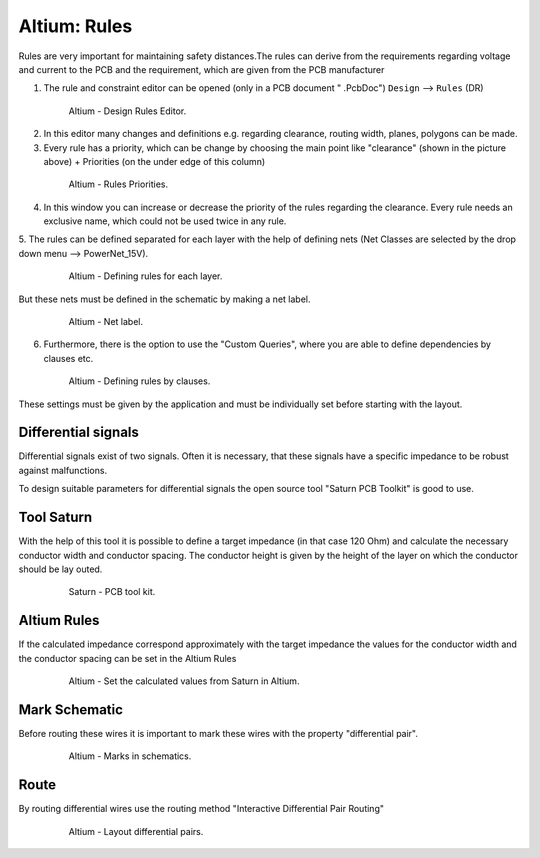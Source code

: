 ===================================
Altium: Rules
===================================

Rules are very important for maintaining safety distances.The rules can derive from the requirements regarding voltage and current to the PCB and the requirement, which are given from the PCB manufacturer

1. The rule and constraint editor can be opened (only in a PCB document " .PcbDoc") ``Design`` --> ``Rules`` (DR)

.. _160_Design_Rules:

   .. figure:: img/160_Design_Rules.png
      :width: 300px

      Altium - Design Rules Editor.

2. In this editor many changes and definitions e.g. regarding clearance, routing width, planes, polygons can be made.

3. Every rule has a priority, which can be change by choosing the main point like "clearance" (shown in the picture above) + Priorities (on the under edge of this column)

.. _161_Rule_Priorities:

   .. figure:: img/161_Rule_Priorities.png
      :width: 300px

      Altium - Rules Priorities.

4. In this window you can increase or decrease the priority of the rules regarding the clearance. Every rule needs an exclusive name, which could not be used twice in any rule.

5. The rules can be defined separated for each layer with the help of defining nets 
(Net Classes are selected by the drop down menu --> PowerNet_15V).

.. _162_Rules_PowerNet:

   .. figure:: img/162_Rules_PowerNet.png
      :width: 300px

      Altium - Defining rules for each layer.

But these nets must be defined in the schematic by making a net label.

.. _163_Rules_PowerNet:

   .. figure:: img/163_PowerNet.png
      :width: 300px

      Altium - Net label.

6. Furthermore, there is the option to use the "Custom Queries", where you are able to define dependencies by clauses etc.

.. _164_Rules:

   .. figure:: img/164_Rules.png
      :width: 300px

      Altium - Defining rules by clauses.

These settings must be given by the application and must be individually set before starting with the layout.


Differential signals
====================

Differential signals exist of two signals. Often it is necessary, that these signals have a specific impedance to be robust against malfunctions.

To design suitable parameters for differential signals the open source tool "Saturn PCB Toolkit" is good to use.



Tool Saturn
===========

With the help of this tool it is possible to define a target impedance (in that case 120 Ohm) and calculate the necessary conductor width and conductor spacing. The conductor height is given by the height of the layer on which the conductor should be lay outed.

.. _165_Tool_Saturn:

   .. figure:: img/165_Tool_Saturn.png
      :width: 300px

      Saturn - PCB tool kit.



Altium Rules
============

If the calculated impedance correspond approximately with the target impedance the values for the conductor width and the conductor spacing can be set in the Altium Rules

.. _166_Altium_Rules:

   .. figure:: img/166_Altium_Rules.png
      :width: 300px

      Altium - Set the calculated values from Saturn in Altium.


Mark Schematic
==============

Before routing these wires it is important to mark these wires with the property "differential pair".

.. _167_Mark_Schematic:

   .. figure:: img/167_Mark_Schematic.png
      :width: 300px

      Altium - Marks in schematics.

Route
=====

By routing differential wires use the routing method "Interactive Differential Pair Routing"

.. _168_Route:

   .. figure:: img/168_Route.png
      :width: 300px

      Altium - Layout differential pairs.


